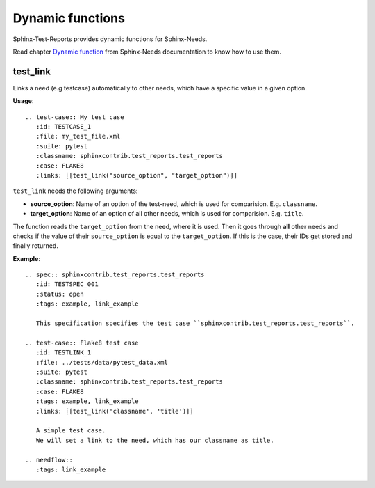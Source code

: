 Dynamic functions
=================

Sphinx-Test-Reports provides dynamic functions for Sphinx-Needs.

Read chapter `Dynamic function <https://sphinxcontrib-needs.readthedocs.io/en/latest/dynamic_functions.html>`_
from Sphinx-Needs documentation to know how to use them.


test_link
---------
Links a need (e.g testcase) automatically to other needs, which have a specific value in a given option.

**Usage**::

   .. test-case:: My test case
      :id: TESTCASE_1
      :file: my_test_file.xml
      :suite: pytest
      :classname: sphinxcontrib.test_reports.test_reports
      :case: FLAKE8
      :links: [[test_link("source_option", "target_option")]]

``test_link`` needs the following arguments:

* **source_option**: Name of an option of the test-need, which is used for comparision. E.g. ``classname``.
* **target_option**: Name of an option of all other needs, which is used for comparision. E.g. ``title``.

The function reads the ``target_option`` from the need, where it is used.
Then it goes through **all** other needs and checks if the value of their ``source_option`` is equal to
the ``target_option``.
If this is the case, their IDs get stored and finally returned.

**Example**::

   .. spec:: sphinxcontrib.test_reports.test_reports
      :id: TESTSPEC_001
      :status: open
      :tags: example, link_example

      This specification specifies the test case ``sphinxcontrib.test_reports.test_reports``.

   .. test-case:: Flake8 test case
      :id: TESTLINK_1
      :file: ../tests/data/pytest_data.xml
      :suite: pytest
      :classname: sphinxcontrib.test_reports.test_reports
      :case: FLAKE8
      :tags: example, link_example
      :links: [[test_link('classname', 'title')]]

      A simple test case.
      We will set a link to the need, which has our classname as title.

   .. needflow::
      :tags: link_example

.. spec:: sphinxcontrib.test_reports.test_reports
   :id: TESTSPEC_001
   :status: open
   :tags: example, link_example

   This specification specifies the test case ``sphinxcontrib.test_reports.test_reports``.

.. test-case:: Flake8 test case
   :id: TESTLINK_1
   :file: ../tests/data/pytest_data.xml
   :suite: pytest
   :classname: sphinxcontrib.test_reports.test_reports
   :case: FLAKE8
   :tags: example, link_example
   :links: [[test_link('classname', 'title')]]

   A simple test case.
   We will set a link to the need, which has our classname as title.

.. needflow::
   :tags: link_example
